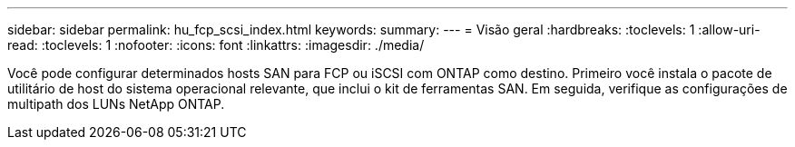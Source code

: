 ---
sidebar: sidebar 
permalink: hu_fcp_scsi_index.html 
keywords:  
summary:  
---
= Visão geral
:hardbreaks:
:toclevels: 1
:allow-uri-read: 
:toclevels: 1
:nofooter: 
:icons: font
:linkattrs: 
:imagesdir: ./media/


[role="lead"]
Você pode configurar determinados hosts SAN para FCP ou iSCSI com ONTAP como destino. Primeiro você instala o pacote de utilitário de host do sistema operacional relevante, que inclui o kit de ferramentas SAN. Em seguida, verifique as configurações de multipath dos LUNs NetApp ONTAP.
